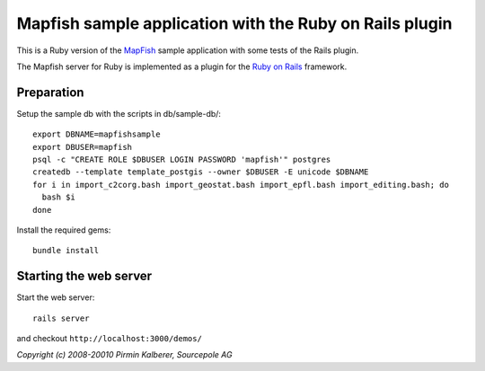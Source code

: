 Mapfish sample application with the Ruby on Rails plugin
========================================================

This is a Ruby version of the `MapFish <http://www.mapfish.org/>`_ sample application with 
some tests of the Rails plugin.

The Mapfish server for Ruby is implemented as a plugin for the `Ruby on Rails <http://www.rubyonrails.org/>`_ framework.

Preparation
-----------

Setup the sample db with the scripts in db/sample-db/::

  export DBNAME=mapfishsample
  export DBUSER=mapfish
  psql -c "CREATE ROLE $DBUSER LOGIN PASSWORD 'mapfish'" postgres
  createdb --template template_postgis --owner $DBUSER -E unicode $DBNAME
  for i in import_c2corg.bash import_geostat.bash import_epfl.bash import_editing.bash; do
    bash $i
  done

Install the required gems::

  bundle install


Starting the web server
-----------------------

Start the web server::

  rails server

and checkout ``http://localhost:3000/demos/``



*Copyright (c) 2008-20010 Pirmin Kalberer, Sourcepole AG*
